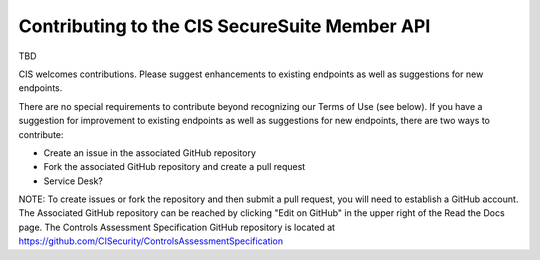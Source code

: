 Contributing to the CIS SecureSuite Member API
==============================================

TBD

CIS welcomes contributions.  Please suggest enhancements to existing endpoints as well as suggestions for new endpoints.

There are no special requirements to contribute beyond recognizing our Terms of Use (see below). If you have a suggestion for improvement to existing endpoints as well as suggestions for new endpoints, there are two ways to contribute:

* Create an issue in the associated GitHub repository
* Fork the associated GitHub repository and create a pull request
* Service Desk?

NOTE: To create issues or fork the repository and then submit a pull request, you will need to establish a GitHub account.  The Associated GitHub repository can be reached by clicking "Edit on GitHub" in the upper right of the Read the Docs page.  The Controls Assessment Specification GitHub repository is located at https://github.com/CISecurity/ControlsAssessmentSpecification

